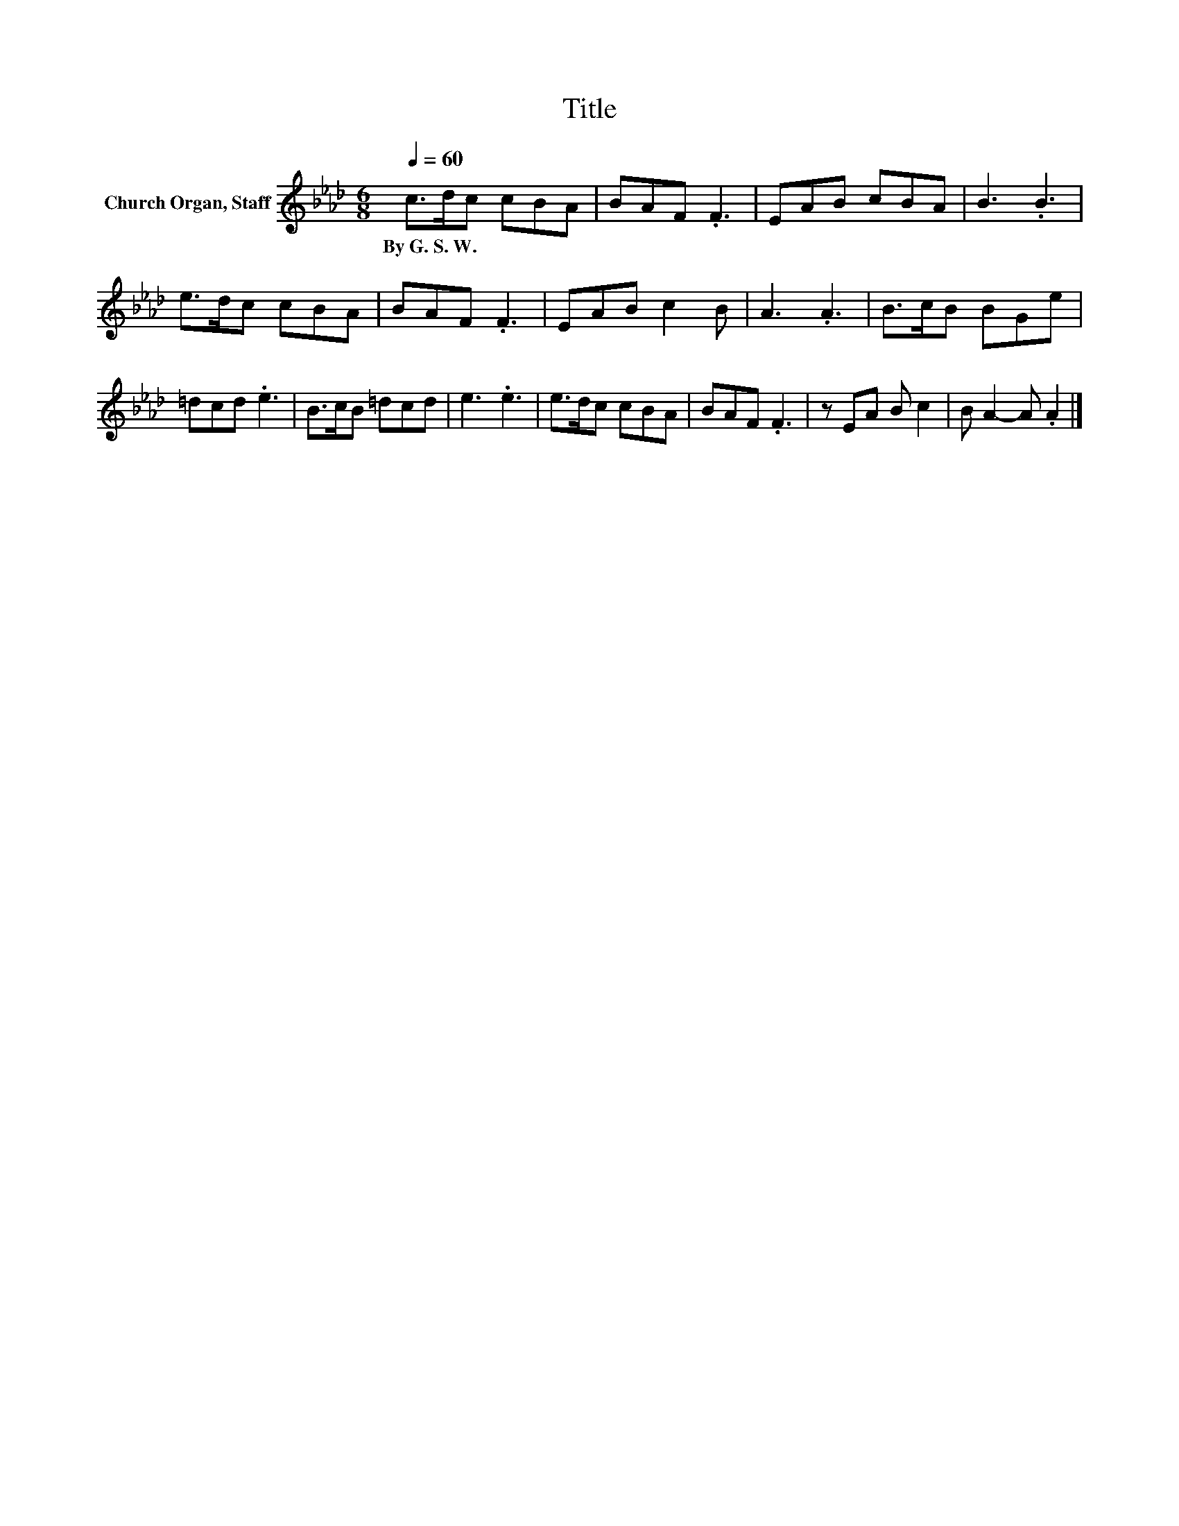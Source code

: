 X:1
T:Title
L:1/8
Q:1/4=60
M:6/8
K:Ab
V:1 treble nm="Church Organ, Staff"
V:1
 c>dc cBA | BAF .F3 | EAB cBA | B3 .B3 | e>dc cBA | BAF .F3 | EAB c2 B | A3 .A3 | B>cB BGe | %9
w: By~G.~S.~W. * * * * *|||||||||
 =dcd .e3 | B>cB =dcd | e3 .e3 | e>dc cBA | BAF .F3 | z EA B c2 | B A2- A .A2 |] %16
w: |||||||


